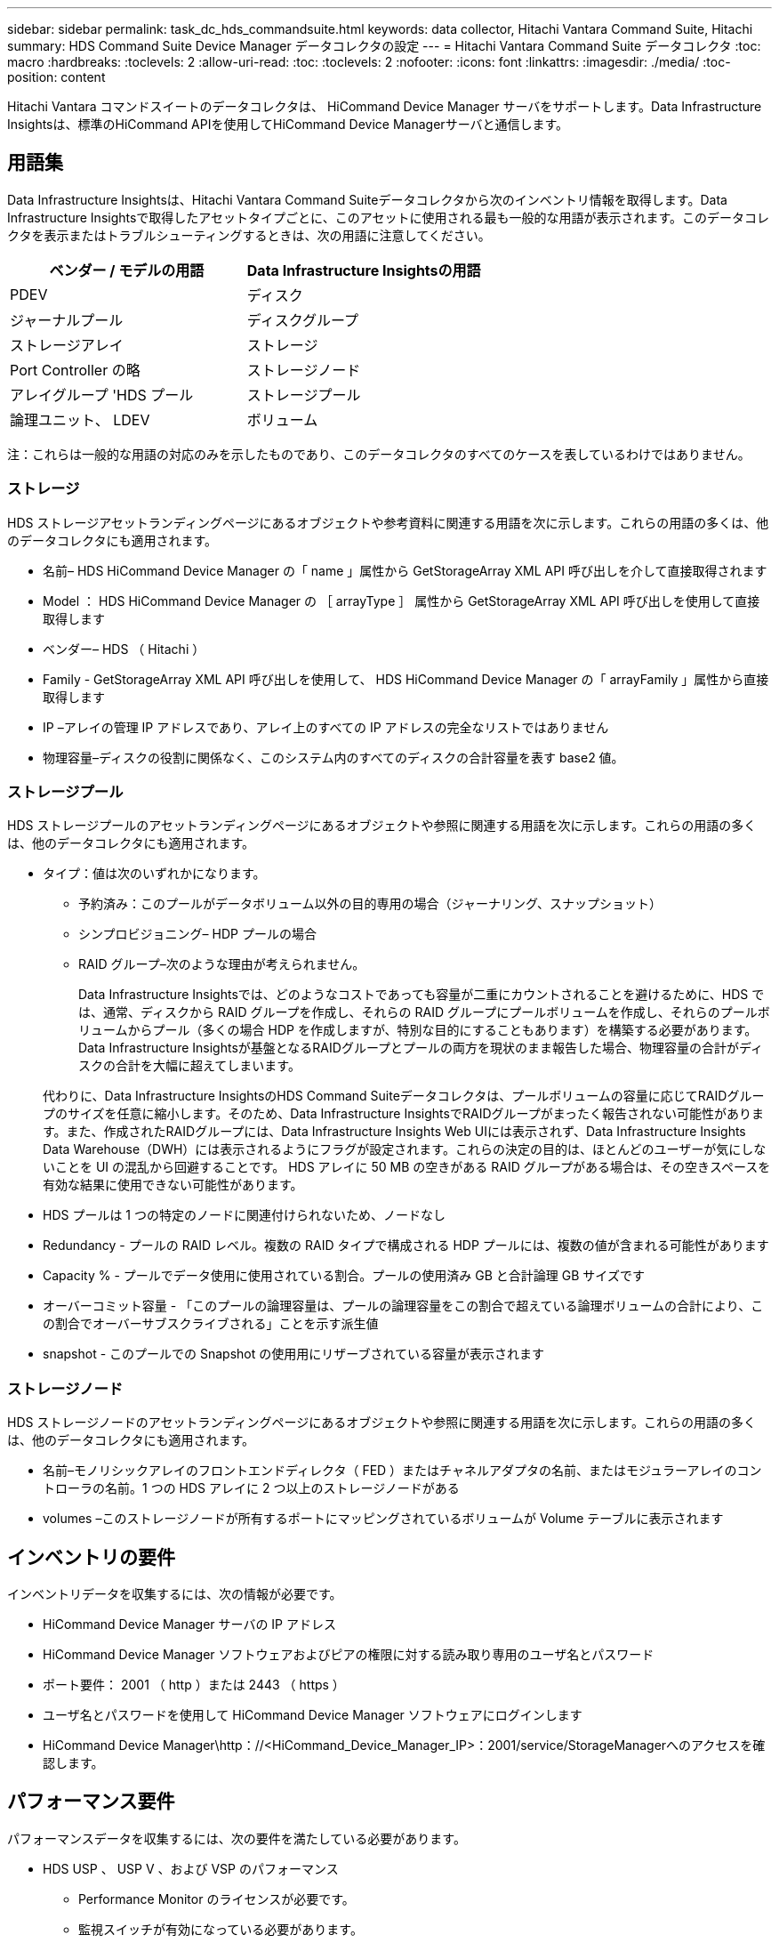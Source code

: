 ---
sidebar: sidebar 
permalink: task_dc_hds_commandsuite.html 
keywords: data collector, Hitachi Vantara Command Suite, Hitachi 
summary: HDS Command Suite Device Manager データコレクタの設定 
---
= Hitachi Vantara Command Suite データコレクタ
:toc: macro
:hardbreaks:
:toclevels: 2
:allow-uri-read: 
:toc: 
:toclevels: 2
:nofooter: 
:icons: font
:linkattrs: 
:imagesdir: ./media/
:toc-position: content


[role="lead"]
Hitachi Vantara コマンドスイートのデータコレクタは、 HiCommand Device Manager サーバをサポートします。Data Infrastructure Insightsは、標準のHiCommand APIを使用してHiCommand Device Managerサーバと通信します。



== 用語集

Data Infrastructure Insightsは、Hitachi Vantara Command Suiteデータコレクタから次のインベントリ情報を取得します。Data Infrastructure Insightsで取得したアセットタイプごとに、このアセットに使用される最も一般的な用語が表示されます。このデータコレクタを表示またはトラブルシューティングするときは、次の用語に注意してください。

[cols="2*"]
|===
| ベンダー / モデルの用語 | Data Infrastructure Insightsの用語 


| PDEV | ディスク 


| ジャーナルプール | ディスクグループ 


| ストレージアレイ | ストレージ 


| Port Controller の略 | ストレージノード 


| アレイグループ 'HDS プール | ストレージプール 


| 論理ユニット、 LDEV | ボリューム 
|===
注：これらは一般的な用語の対応のみを示したものであり、このデータコレクタのすべてのケースを表しているわけではありません。



=== ストレージ

HDS ストレージアセットランディングページにあるオブジェクトや参考資料に関連する用語を次に示します。これらの用語の多くは、他のデータコレクタにも適用されます。

* 名前– HDS HiCommand Device Manager の「 name 」属性から GetStorageArray XML API 呼び出しを介して直接取得されます
* Model ： HDS HiCommand Device Manager の ［ arrayType ］ 属性から GetStorageArray XML API 呼び出しを使用して直接取得します
* ベンダー– HDS （ Hitachi ）
* Family - GetStorageArray XML API 呼び出しを使用して、 HDS HiCommand Device Manager の「 arrayFamily 」属性から直接取得します
* IP –アレイの管理 IP アドレスであり、アレイ上のすべての IP アドレスの完全なリストではありません
* 物理容量–ディスクの役割に関係なく、このシステム内のすべてのディスクの合計容量を表す base2 値。




=== ストレージプール

HDS ストレージプールのアセットランディングページにあるオブジェクトや参照に関連する用語を次に示します。これらの用語の多くは、他のデータコレクタにも適用されます。

* タイプ：値は次のいずれかになります。
+
** 予約済み：このプールがデータボリューム以外の目的専用の場合（ジャーナリング、スナップショット）
** シンプロビジョニング– HDP プールの場合
** RAID グループ–次のような理由が考えられません。
+
Data Infrastructure Insightsでは、どのようなコストであっても容量が二重にカウントされることを避けるために、HDS では、通常、ディスクから RAID グループを作成し、それらの RAID グループにプールボリュームを作成し、それらのプールボリュームからプール（多くの場合 HDP を作成しますが、特別な目的にすることもあります）を構築する必要があります。Data Infrastructure Insightsが基盤となるRAIDグループとプールの両方を現状のまま報告した場合、物理容量の合計がディスクの合計を大幅に超えてしまいます。

+
代わりに、Data Infrastructure InsightsのHDS Command Suiteデータコレクタは、プールボリュームの容量に応じてRAIDグループのサイズを任意に縮小します。そのため、Data Infrastructure InsightsでRAIDグループがまったく報告されない可能性があります。また、作成されたRAIDグループには、Data Infrastructure Insights Web UIには表示されず、Data Infrastructure Insights Data Warehouse（DWH）には表示されるようにフラグが設定されます。これらの決定の目的は、ほとんどのユーザーが気にしないことを UI の混乱から回避することです。 HDS アレイに 50 MB の空きがある RAID グループがある場合は、その空きスペースを有効な結果に使用できない可能性があります。



* HDS プールは 1 つの特定のノードに関連付けられないため、ノードなし
* Redundancy - プールの RAID レベル。複数の RAID タイプで構成される HDP プールには、複数の値が含まれる可能性があります
* Capacity % - プールでデータ使用に使用されている割合。プールの使用済み GB と合計論理 GB サイズです
* オーバーコミット容量 - 「このプールの論理容量は、プールの論理容量をこの割合で超えている論理ボリュームの合計により、この割合でオーバーサブスクライブされる」ことを示す派生値
* snapshot - このプールでの Snapshot の使用用にリザーブされている容量が表示されます




=== ストレージノード

HDS ストレージノードのアセットランディングページにあるオブジェクトや参照に関連する用語を次に示します。これらの用語の多くは、他のデータコレクタにも適用されます。

* 名前–モノリシックアレイのフロントエンドディレクタ（ FED ）またはチャネルアダプタの名前、またはモジュラーアレイのコントローラの名前。1 つの HDS アレイに 2 つ以上のストレージノードがある
* volumes –このストレージノードが所有するポートにマッピングされているボリュームが Volume テーブルに表示されます




== インベントリの要件

インベントリデータを収集するには、次の情報が必要です。

* HiCommand Device Manager サーバの IP アドレス
* HiCommand Device Manager ソフトウェアおよびピアの権限に対する読み取り専用のユーザ名とパスワード
* ポート要件： 2001 （ http ）または 2443 （ https ）
* ユーザ名とパスワードを使用して HiCommand Device Manager ソフトウェアにログインします
* HiCommand Device Manager\http：//<HiCommand_Device_Manager_IP>：2001/service/StorageManagerへのアクセスを確認します。




== パフォーマンス要件

パフォーマンスデータを収集するには、次の要件を満たしている必要があります。

* HDS USP 、 USP V 、および VSP のパフォーマンス
+
** Performance Monitor のライセンスが必要です。
** 監視スイッチが有効になっている必要があります。
** エクスポートツール（Export.exe）をData Infrastructure Insights AUにコピーする必要があります。
** エクスポートツールのバージョンとターゲットアレイのマイクロコードのバージョンが一致している必要があります。


* AMS のパフォーマンス：
+
** NetAppでは、Data Infrastructure Insightsがパフォーマンスデータの取得に使用する専用のサービスアカウントをAMSアレイに作成することを強く推奨しています。Storage Navigator では、ユーザーアカウントでアレイへの同時ログインが 1 つだけ許可されています。Data Infrastructure Insightsで管理スクリプトまたはHiCommandと同じユーザアカウントを使用すると、1つのユーザアカウントの同時ログイン制限が原因でData Infrastructure Insights、管理スクリプト、またはHiCommandがアレイと通信できなくなることがあります。
** Performance Monitor のライセンスが必要です。
** Storage Navigator Modular 2（SNM2）CLIユーティリティがData Infrastructure Insights AUにインストールされている必要があります。






== 設定

[cols="2*"]
|===
| フィールド | 説明 


| HiCommand サーバ | HiCommand Device Manager サーバの IP アドレスまたは完全修飾ドメイン名 


| ユーザ名 | HiCommand Device Manager サーバのユーザ名 


| パスワード | HiCommand Device Manager サーバのパスワード 


| デバイス - VSP G1000 （ R800 ）、 VSP （ R700 ）、 HUS VM （ HM700 ）、および USP ストレージ | VSP G1000 （ R800 ）、 VSP （ R700 ）、 HUS VM （ HM700 ）、および USP ストレージのデバイスリスト。各ストレージには以下が必要です。

*アレイのIP：ストレージのIPアドレス
*ユーザー名：ストレージのユーザー名
*パスワード：ストレージのパスワード
*エクスポートユーティリティJARファイルを含むフォルダ 


| SNM2Devices - WMS/SMS/AMS ストレージ | WMS / SMS / AMS ストレージのデバイスリスト。各ストレージには以下が必要です。

*アレイのIP：ストレージのIPアドレス
* Storage Navigator CLI Path：SNM2 CLIパス
* Account Authentication Valid：有効なアカウント認証を選択する場合に選択します
*ユーザー名：ストレージのユーザー名
*パスワード：ストレージのパスワード 


| 「 Tuning Manager 」を「 Performance 」に選択します | 他のパフォーマンスオプションよりも優先されます 


| Tuning Manager Host （ホストのチューニング） | Tuning Manager の IP アドレスまたは完全修飾ドメイン名 


| Tuning Manager ポートを上書きします | 空白の場合は、 Choose Tuning Manager for Performance フィールドのデフォルトポートを使用します。それ以外の場合は、使用するポートを入力します 


| Tuning Manager のユーザ名 | Tuning Manager のユーザ名 


| Tuning Manager パスワード | Tuning Manager のパスワード 
|===
注： HDS USP 、 USP V 、および VSP では、どのディスクも複数のアレイグループに属することができます。



== 高度な設定

|===


| フィールド | 説明 


| 接続タイプ | HTTPS または HTTP では、デフォルトのポートも表示されます 


| HiCommand Server ポート | HiCommand Device Manager に使用するポート 


| インベントリポーリング間隔（分） | インベントリのポーリング間隔。デフォルトは40です。 


| 「除外」または「含める」を選択してリストを指定します | 下のリストに表示されたアレイをデータの収集時に対象に含めるか除外するかを指定します。 


| デバイスリストをフィルタリングします | 対象に含めるか除外するデバイスのシリアル番号をカンマで区切ったリスト 


| パフォーマンスポーリング間隔（秒） | パフォーマンスのポーリング間隔デフォルトは300です。 


| エクスポートのタイムアウト（秒） | エクスポートユーティリティがタイムアウトしました。デフォルトは300です。 
|===


== トラブルシューティング

このデータコレクタで問題が発生した場合の対処方法を次に示します。



=== 在庫

[cols="2*"]
|===
| 問題 | 次の操作を実行します 


| エラー：ユーザに十分な権限がありません | 別のユーザアカウントを使用して、権限を追加するか、データコレクタで設定されているユーザアカウントの権限を増やします 


| エラー：ストレージリストが空です。デバイスが設定されていないか、ユーザに十分な権限がありません | *デバイスが設定されているかどうかを確認するには、DeviceManagerを使用します。
*より多くの権限を持つ別のユーザーアカウントを使用するか、ユーザーアカウントの権限を増やしてください 


| エラー： HDS ストレージアレイが数日間更新されませんでした | HDS HiCommand でこのアレイが更新されない理由を確認します。 
|===


=== パフォーマンス

[cols="2*"]
|===
| 問題 | 次の操作を実行します 


| エラー：
*エクスポートユーティリティの実行中にエラーが発生しました
*外部コマンド実行中にエラーが発生しました | * Data Infrastructure Insights Acquisition Unitにエクスポートユーティリティがインストールされていることを確認*データコレクタ設定でエクスポートユーティリティの場所が正しいことを確認*データコレクタ設定でUSP/R600アレイのIPが正しいことを確認*データコレクタ設定でユーザ名とパスワードが正しいことを確認* Data Insights Infrastructure Acquisition Unitのインストールディレクトリから次のディレクトリを開きますrunWin.bat。 


| エラー：ターゲット IP のエクスポートツールのログインに失敗しました | *ユーザー名/パスワードが正しいことを確認します
*主にこのHDSデータコレクタのユーザIDを作成します
*このアレイを取得するように他のデータコレクタが設定されていないことを確認します 


| エラー：「 Unable to get time range for monitoring 」というメッセージが表示されます。 | * アレイでパフォーマンス監視が有効になっていることを確認します。* Data Infrastructure Insightsの外部でエクスポートツールを呼び出して、問題がData Infrastructure Insightsの外部にあることを確認してください。 


| エラー：
*構成エラー：ストレージアレイはエクスポートユーティリティでサポートされていません
*構成エラー：ストレージアレイはStorage Navigator Modular CLIでサポートされていません | * サポートされているストレージアレイのみを構成します。
* サポートされていないストレージ・アレイを除外するには ' フィルタ・デバイス・リストを使用します 


| エラー：
*外部コマンド実行中にエラーが発生しました
*構成エラー：ストレージアレイがインベントリで報告されていません
*設定エラー：エクスポートフォルダにjarファイルが含まれていません | * エクスポートユーティリティの場所を確認します。
*問題のストレージアレイがHiCommandサーバで設定されているかどうかを確認してください
*パフォーマンスのポーリング間隔を60秒の倍数に設定します。 


| エラー：
*ストレージナビゲータCLIでエラーが発生しました
* auperformコマンドの実行中にエラーが発生しました
*外部コマンド実行中にエラーが発生しました | * Data Infrastructure Insights Acquisition UnitにStorage Navigator Modular CLIがインストールされていることを確認*データコレクタ設定でStorage Navigator Modular CLIの場所が正しいことを確認*データコレクタ設定でWMS/SMS/SMSアレイのIPが正しいことを確認* Storage Navigator Modular CLIバージョンがデータコレクタに設定されているストレージアレイのマイクロコードバージョンと互換性があることを確認* Data Infrastructure Insights Acquisition Unitであることを実行していることを確認していることを確認していることを確認するコマンドを実行します。 


| エラー：設定エラー：ストレージアレイがインベントリから報告されません | HiCommand サーバで該当するストレージアレイが設定されているかどうかを確認します 


| エラー：
* Storage Navigator Modular 2 CLIに登録されているアレイがありません
*アレイがStorage Navigator Modular 2 CLIに登録されていません
*構成エラー：ストレージアレイがStorageNavigator Modular CLIに登録されていません | *コマンドプロンプトを開き、設定したパスにディレクトリを変更します
*「SET=STONAVM_HOME=」コマンドを実行します。
*「auunitref」コマンドを実行します。
*コマンド出力にIPを持つアレイの詳細が含まれていることを確認します
*出力にアレイの詳細が含まれていない場合は、ストレージナビゲータCLIにアレイを登録します。
    -コマンドプロンプトを開き、設定したパスにディレクトリを変更します
    -「SET=STONAVM_HOME=」コマンドを実行します。
    -コマンド「auunitaddauto-ip <ip>」を実行します。<ip>を正しいIPに置き換えます。 
|===
追加情報はから入手できます link:concept_requesting_support.html["サポート"] ページまたはを参照してください link:reference_data_collector_support_matrix.html["Data Collector サポートマトリックス"]。
